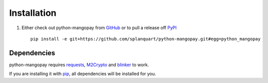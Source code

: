 .. _ref-installation:

============
Installation
============

1. Either check out python-mangopay from GitHub_ or to pull a release off PyPI_ ::

       pip install -e git+https://github.com/splanquart/python-mangopay.git#egg=python_mangopay

.. _GitHub: http://github.com/splanquart/python-mangopay
.. _PyPI: http://pypi.python.org/pypi/python-mangopay

Dependencies
------------

python-mangopay requires requests_, M2Crypto_ and blinker_ to work.

If you are installing it with pip_, all dependencies will be installed for you.

.. _requests: http://docs.python-requests.org/en/latest/
.. _M2Crypto: https://pypi.python.org/pypi/M2Crypto
.. _blinker: https://pypi.python.org/pypi/blinker
.. _pip: https://pypi.python.org/pypi/pip

